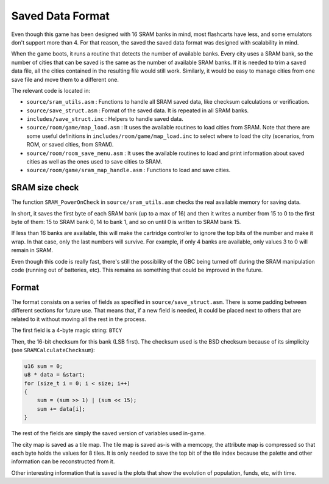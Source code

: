=================
Saved Data Format
=================

Even though this game has been designed with 16 SRAM banks in mind, most
flashcarts have less, and some emulators don't support more than 4. For that
reason, the saved the saved data format was designed with scalability in mind.

When the game boots, it runs a routine that detects the number of available
banks. Every city uses a SRAM bank, so the number of cities that can be saved is
the same as the number of available SRAM banks. If it is needed to trim a saved
data file, all the cities contained in the resulting file would still work.
Similarly, it would be easy to manage cities from one save file and move them to
a different one.

The relevant code is located in:

- ``source/sram_utils.asm`` : Functions to handle all SRAM saved data, like
  checksum calculations or verification.

- ``source/save_struct.asm`` : Format of the saved data. It is repeated in all
  SRAM banks.

- ``includes/save_struct.inc`` : Helpers to handle saved data.

- ``source/room/game/map_load.asm`` : It uses the available routines to load
  cities from SRAM. Note that there are some useful definitions in
  ``includes/room/game/map_load.inc`` to select where to load the city (scenarios,
  from ROM, or saved cities, from SRAM).

- ``source/room/room_save_menu.asm`` : It uses the available routines
  to load and print information about saved cities as well as the ones used to
  save cities to SRAM.

- ``source/room/game/sram_map_handle.asm`` : Functions to load and save cities.

SRAM size check
===============

The function ``SRAM_PowerOnCheck`` in ``source/sram_utils.asm`` checks the real
available memory for saving data.

In short, it saves the first byte of each SRAM bank (up to a max of 16) and then
it writes a number from 15 to 0 to the first byte of them: 15 to SRAM bank 0, 14
to bank 1, and so on until 0 is written to SRAM bank 15.

If less than 16 banks are available, this will make the cartridge controller to
ignore the top bits of the number and make it wrap. In that case, only the last
numbers will survive. For example, if only 4 banks are available, only values 3
to 0 will remain in SRAM.

Even though this code is really fast, there's still the possibility of the GBC
being turned off during the SRAM manipulation code (running out of batteries,
etc). This remains as something that could be improved in the future.

Format
======

The format consists on a series of fields as specified in
``source/save_struct.asm``. There is some padding between different sections for
future use. That means that, if a new field is needed, it could be placed next
to others that are related to it without moving all the rest in the process.

The first field is a 4-byte magic string: ``BTCY``

Then, the 16-bit checksum for this bank (LSB first). The checksum used is the
BSD checksum because of its simplicity (see ``SRAMCalculateChecksum``):

.. code:: c

    u16 sum = 0;
    u8 * data = &start;
    for (size_t i = 0; i < size; i++)
    {
        sum = (sum >> 1) | (sum << 15);
        sum += data[i];
    }

The rest of the fields are simply the saved version of variables used in-game.

The city map is saved as a tile map. The tile map is saved as-is with a memcopy,
the attribute map is compressed  so that each byte holds the values for 8 tiles.
It is only needed to save the top bit of the tile index because the palette and
other information can be reconstructed from it.

Other interesting information that is saved is the plots that show the evolution
of population, funds, etc, with time.
